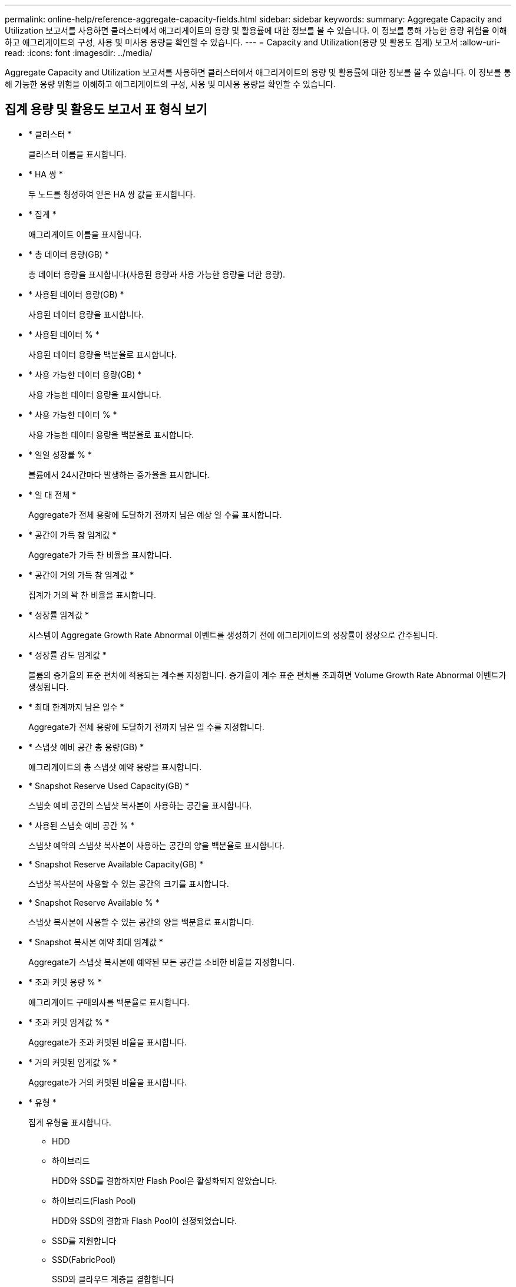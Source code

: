 ---
permalink: online-help/reference-aggregate-capacity-fields.html 
sidebar: sidebar 
keywords:  
summary: Aggregate Capacity and Utilization 보고서를 사용하면 클러스터에서 애그리게이트의 용량 및 활용률에 대한 정보를 볼 수 있습니다. 이 정보를 통해 가능한 용량 위험을 이해하고 애그리게이트의 구성, 사용 및 미사용 용량을 확인할 수 있습니다. 
---
= Capacity and Utilization(용량 및 활용도 집계) 보고서
:allow-uri-read: 
:icons: font
:imagesdir: ../media/


[role="lead"]
Aggregate Capacity and Utilization 보고서를 사용하면 클러스터에서 애그리게이트의 용량 및 활용률에 대한 정보를 볼 수 있습니다. 이 정보를 통해 가능한 용량 위험을 이해하고 애그리게이트의 구성, 사용 및 미사용 용량을 확인할 수 있습니다.



== 집계 용량 및 활용도 보고서 표 형식 보기

* * 클러스터 *
+
클러스터 이름을 표시합니다.

* * HA 쌍 *
+
두 노드를 형성하여 얻은 HA 쌍 값을 표시합니다.

* * 집계 *
+
애그리게이트 이름을 표시합니다.

* * 총 데이터 용량(GB) *
+
총 데이터 용량을 표시합니다(사용된 용량과 사용 가능한 용량을 더한 용량).

* * 사용된 데이터 용량(GB) *
+
사용된 데이터 용량을 표시합니다.

* * 사용된 데이터 % *
+
사용된 데이터 용량을 백분율로 표시합니다.

* * 사용 가능한 데이터 용량(GB) *
+
사용 가능한 데이터 용량을 표시합니다.

* * 사용 가능한 데이터 % *
+
사용 가능한 데이터 용량을 백분율로 표시합니다.

* * 일일 성장률 % *
+
볼륨에서 24시간마다 발생하는 증가율을 표시합니다.

* * 일 대 전체 *
+
Aggregate가 전체 용량에 도달하기 전까지 남은 예상 일 수를 표시합니다.

* * 공간이 가득 참 임계값 *
+
Aggregate가 가득 찬 비율을 표시합니다.

* * 공간이 거의 가득 참 임계값 *
+
집계가 거의 꽉 찬 비율을 표시합니다.

* * 성장률 임계값 *
+
시스템이 Aggregate Growth Rate Abnormal 이벤트를 생성하기 전에 애그리게이트의 성장률이 정상으로 간주됩니다.

* * 성장률 감도 임계값 *
+
볼륨의 증가율의 표준 편차에 적용되는 계수를 지정합니다. 증가율이 계수 표준 편차를 초과하면 Volume Growth Rate Abnormal 이벤트가 생성됩니다.

* * 최대 한계까지 남은 일수 *
+
Aggregate가 전체 용량에 도달하기 전까지 남은 일 수를 지정합니다.

* * 스냅샷 예비 공간 총 용량(GB) *
+
애그리게이트의 총 스냅샷 예약 용량을 표시합니다.

* * Snapshot Reserve Used Capacity(GB) *
+
스냅숏 예비 공간의 스냅샷 복사본이 사용하는 공간을 표시합니다.

* * 사용된 스냅숏 예비 공간 % *
+
스냅샷 예약의 스냅샷 복사본이 사용하는 공간의 양을 백분율로 표시합니다.

* * Snapshot Reserve Available Capacity(GB) *
+
스냅샷 복사본에 사용할 수 있는 공간의 크기를 표시합니다.

* * Snapshot Reserve Available % *
+
스냅샷 복사본에 사용할 수 있는 공간의 양을 백분율로 표시합니다.

* * Snapshot 복사본 예약 최대 임계값 *
+
Aggregate가 스냅샷 복사본에 예약된 모든 공간을 소비한 비율을 지정합니다.

* * 초과 커밋 용량 % *
+
애그리게이트 구매의사를 백분율로 표시합니다.

* * 초과 커밋 임계값 % *
+
Aggregate가 초과 커밋된 비율을 표시합니다.

* * 거의 커밋된 임계값 % *
+
Aggregate가 거의 커밋된 비율을 표시합니다.

* * 유형 *
+
집계 유형을 표시합니다.

+
** HDD
** 하이브리드
+
HDD와 SSD를 결합하지만 Flash Pool은 활성화되지 않았습니다.

** 하이브리드(Flash Pool)
+
HDD와 SSD의 결합과 Flash Pool이 설정되었습니다.

** SSD를 지원합니다
** SSD(FabricPool)
+
SSD와 클라우드 계층을 결합합니다

** VMDisk(SDS)
+
가상 머신 내의 가상 디스크

** VMDisk(FabricPool)
+
가상 디스크와 클라우드 계층을 결합합니다

** FlexArray(LUN) 표준 디스크 및 SSD 디스크의 경우, 모니터링되는 스토리지 시스템이 8.3 이전 버전의 ONTAP를 실행 중인 경우 이 열은 비어 있습니다.


* * RAID 유형 *
+
RAID 구성 유형을 표시합니다.

* * 집계 상태 *
+
Aggregate의 현재 상태를 표시합니다.

* * SnapLock 유형 *
+
Aggregate가 SnapLock Aggregate인지 아니면 비 SnapLock Aggregate인지 나타냅니다.

* * 사용된 클라우드 계층 공간(GB) *
+
클라우드 계층에서 현재 사용 중인 데이터 용량의 양을 표시합니다.

* * 클라우드 계층 *
+
ONTAP에서 생성한 클라우드 계층의 이름을 표시합니다.


